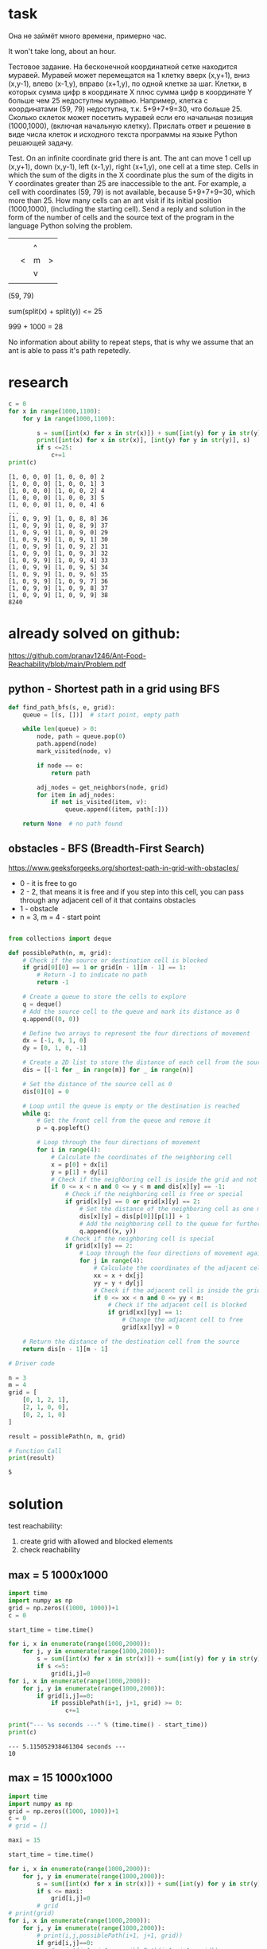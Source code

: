 * task
Она не займёт много времени, примерно час.

It won't take long, about an hour.

Тестовое задание. На бесконечной координатной сетке находится
 муравей. Муравей может перемещатся на 1 клетку вверх (x,y+1), вниз
 (x,y-1), влево (x-1,y), вправо (x+1,y), по одной клетке за
 шаг. Клетки, в которых сумма цифр в координате X плюс сумма цифр в
 координате Y больше чем 25 недоступны муравью. Например, клетка с
 координатами (59, 79) недоступна, т.к. 5+9+7+9=30, что
 больше 25. Сколько cклеток может посетить муравей если его начальная
 позиция (1000,1000), (включая начальную клетку). Прислать ответ и
 решение в виде числа клеток и исходного текста программы на языке
 Python решающей задачу.

 Test. On an infinite coordinate grid there is
 ant. The ant can move 1 cell up (x,y+1), down
 (x,y-1), left (x-1,y), right (x+1,y), one cell at a time
 step. Cells in which the sum of the digits in the X coordinate plus the sum of the digits in
 Y coordinates greater than 25 are inaccessible to the ant. For example, a cell with
 coordinates (59, 79) is not available, because 5+9+7+9=30, which
 more than 25. How many cells can an ant visit if its initial
 position (1000,1000), (including the starting cell). Send a reply and
 solution in the form of the number of cells and the source text of the program in the language
 Python solving the problem.

|   |   |   |   |
|   |   | ^ |   |
|   | < | m | > |
|   |   | v |   |
|   |   |   |   |
(59, 79)

sum(split(x) + split(y)) <= 25

999 + 1000 = 28

No information about ability to repeat steps, that is why we assume
 that an ant is able to pass it's path repetedly.
* research
#+begin_src python :results output :exports both :session s1
c = 0
for x in range(1000,1100):
    for y in range(1000,1100):

        s = sum([int(x) for x in str(x)]) + sum([int(y) for y in str(y)])
        print([int(x) for x in str(x)], [int(y) for y in str(y)], s)
        if s <=25:
            c+=1
print(c)
#+end_src

#+RESULTS:
#+begin_example
[1, 0, 0, 0] [1, 0, 0, 0] 2
[1, 0, 0, 0] [1, 0, 0, 1] 3
[1, 0, 0, 0] [1, 0, 0, 2] 4
[1, 0, 0, 0] [1, 0, 0, 3] 5
[1, 0, 0, 0] [1, 0, 0, 4] 6
...
[1, 0, 9, 9] [1, 0, 8, 8] 36
[1, 0, 9, 9] [1, 0, 8, 9] 37
[1, 0, 9, 9] [1, 0, 9, 0] 29
[1, 0, 9, 9] [1, 0, 9, 1] 30
[1, 0, 9, 9] [1, 0, 9, 2] 31
[1, 0, 9, 9] [1, 0, 9, 3] 32
[1, 0, 9, 9] [1, 0, 9, 4] 33
[1, 0, 9, 9] [1, 0, 9, 5] 34
[1, 0, 9, 9] [1, 0, 9, 6] 35
[1, 0, 9, 9] [1, 0, 9, 7] 36
[1, 0, 9, 9] [1, 0, 9, 8] 37
[1, 0, 9, 9] [1, 0, 9, 9] 38
8240
#+end_example
* already solved on github:
https://github.com/pranav1246/Ant-Food-Reachability/blob/main/Problem.pdf

** python - Shortest path in a grid using BFS

#+begin_src python :results output :exports both :session s1
def find_path_bfs(s, e, grid):
    queue = [(s, [])]  # start point, empty path

    while len(queue) > 0:
        node, path = queue.pop(0)
        path.append(node)
        mark_visited(node, v)

        if node == e:
            return path

        adj_nodes = get_neighbors(node, grid)
        for item in adj_nodes:
            if not is_visited(item, v):
                queue.append((item, path[:]))

    return None  # no path found
#+end_src

** obstacles - BFS (Breadth-First Search)
   https://www.geeksforgeeks.org/shortest-path-in-grid-with-obstacles/

- 0 - it is free to go
- 2 -  2, that means it is free and if you step into this cell, you can pass through any adjacent cell of it that contains obstacles
- 1 - obstacle
- n = 3, m = 4 - start point
#+begin_src python :results output :exports both :session s1

from collections import deque

def possiblePath(n, m, grid):
    # Check if the source or destination cell is blocked
    if grid[0][0] == 1 or grid[n - 1][m - 1] == 1:
        # Return -1 to indicate no path
        return -1

    # Create a queue to store the cells to explore
    q = deque()
    # Add the source cell to the queue and mark its distance as 0
    q.append((0, 0))

    # Define two arrays to represent the four directions of movement
    dx = [-1, 0, 1, 0]
    dy = [0, 1, 0, -1]

    # Create a 2D list to store the distance of each cell from the source
    dis = [[-1 for _ in range(m)] for _ in range(n)]

    # Set the distance of the source cell as 0
    dis[0][0] = 0

    # Loop until the queue is empty or the destination is reached
    while q:
        # Get the front cell from the queue and remove it
        p = q.popleft()

        # Loop through the four directions of movement
        for i in range(4):
            # Calculate the coordinates of the neighboring cell
            x = p[0] + dx[i]
            y = p[1] + dy[i]
            # Check if the neighboring cell is inside the grid and not visited before
            if 0 <= x < n and 0 <= y < m and dis[x][y] == -1:
                # Check if the neighboring cell is free or special
                if grid[x][y] == 0 or grid[x][y] == 2:
                    # Set the distance of the neighboring cell as one more than the current cell
                    dis[x][y] = dis[p[0]][p[1]] + 1
                    # Add the neighboring cell to the queue for further exploration
                    q.append((x, y))
                # Check if the neighboring cell is special
                if grid[x][y] == 2:
                    # Loop through the four directions of movement again
                    for j in range(4):
                        # Calculate the coordinates of the adjacent cell
                        xx = x + dx[j]
                        yy = y + dy[j]
                        # Check if the adjacent cell is inside the grid
                        if 0 <= xx < n and 0 <= yy < m:
                            # Check if the adjacent cell is blocked
                            if grid[xx][yy] == 1:
                                # Change the adjacent cell to free
                                grid[xx][yy] = 0

    # Return the distance of the destination cell from the source
    return dis[n - 1][m - 1]

# Driver code

n = 3
m = 4
grid = [
    [0, 1, 2, 1],
    [2, 1, 0, 0],
    [0, 2, 1, 0]
]

result = possiblePath(n, m, grid)

# Function Call
print(result)

#+end_src

#+RESULTS:
: 5

* solution
test reachability:
1) create grid with allowed and blocked elements
2) check reachability
** max = 5 1000x1000
#+begin_src python :results output :exports both :session s1 :timeout 90560
import time
import numpy as np
grid = np.zeros((1000, 1000))+1
c = 0

start_time = time.time()

for i, x in enumerate(range(1000,2000)):
    for j, y in enumerate(range(1000,2000)):
        s = sum([int(x) for x in str(x)]) + sum([int(y) for y in str(y)])
        if s <=5:
            grid[i,j]=0
for i, x in enumerate(range(1000,2000)):
    for j, y in enumerate(range(1000,2000)):
        if grid[i,j]==0:
            if possiblePath(i+1, j+1, grid) >= 0:
                c+=1

print("--- %s seconds ---" % (time.time() - start_time))
print(c)
#+end_src

#+RESULTS:
: --- 5.115052938461304 seconds ---
: 10
** max = 15 1000x1000
#+begin_src python :results output :exports both :session s1 :timeout 90560
import time
import numpy as np
grid = np.zeros((1000, 1000))+1
c = 0
# grid = []

maxi = 15

start_time = time.time()

for i, x in enumerate(range(1000,2000)):
    for j, y in enumerate(range(1000,2000)):
        s = sum([int(x) for x in str(x)]) + sum([int(y) for y in str(y)])
        if s <= maxi:
            grid[i,j]=0
        # grid
# print(grid)
for i, x in enumerate(range(1000,2000)):
    for j, y in enumerate(range(1000,2000)):
        # print(i,j,possiblePath(i+1, j+1, grid))
        if grid[i,j]==0:
            # print(i+1, j+1, possiblePath(i+1, j+1, grid))
            if possiblePath(i+1, j+1, grid) >= 0:
                c+=1
#         s = sum([int(x) for x in str(x)]) + sum([int(y) for y in str(y)])
#         print([int(x) for x in str(x)], [int(y) for y in str(y)], s)
#         if s <=25:
#             c+=1
print("--- %s seconds ---" % (time.time() - start_time))
print(c)
#+end_src

#+RESULTS:
: --- 110.37837839126587 seconds ---
: 1260
** max = 20 1000x1000
#+begin_src python :results output :exports both :session s1 :timeout 90560
import time
import numpy as np
grid = np.zeros((1000, 1000))+1
c = 0

maxi = 20

start_time = time.time()

for i, x in enumerate(range(1000,2000)):
    for j, y in enumerate(range(1000,2000)):
        s = sum([int(x) for x in str(x)]) + sum([int(y) for y in str(y)])
        if s <= maxi:
            grid[i,j]=0
        # grid
for i, x in enumerate(range(1000,2000)):
    for j, y in enumerate(range(1000,2000)):
        if grid[i,j]==0:
            # print(i+1, j+1, possiblePath(i+1, j+1, grid))
            if possiblePath(i+1, j+1, grid) >= 0:
                c+=1

print("--- %s seconds ---" % (time.time() - start_time))
print(c)
#+end_src

#+RESULTS:
: --- 2847.934205055237 seconds ---
: 12175
** time approximation
#+begin_src python :results file graphics :exports both :file ./autoimgs/time_appr.png :session s1
from pandas import read_csv
from matplotlib import pyplot
import matplotlib.pyplot as plt
from sklearn.preprocessing import PolynomialFeatures
import numpy as np
from sklearn.linear_model import Ridge


poly = PolynomialFeatures(degree=4, include_bias=False)
ridge = Ridge(alpha=0.006)

x = [5,15,20]
y = [5/60,110/60, 2847/60] # time
x_appr = np.linspace(5.0, 25.0, num=10)

x_poly = poly.fit_transform(np.array(x).reshape(-1,1))
ridge.fit(x_poly, y)
pyplot.scatter(x, y)
y = ridge.predict(x_poly)


x_poly = poly.fit_transform(np.array(x_appr).reshape(-1,1))
y = ridge.predict(x_poly)
pyplot.plot(x_appr, y)
pyplot.scatter([25], y[-1])
pyplot.ylabel("time in minutes")
pyplot.title("approximation of time for 25 max: "+ str(round(y[-1], 2)))
plt.savefig('./autoimgs/time_appr.png')
plt.close()
#+end_src

#+RESULTS:
[[file:./autoimgs/time_appr.png]]

** result approximation

#+begin_src python :results file graphics :exports both :file ./autoimgs/result_appr.png :session s1
from pandas import read_csv
from matplotlib import pyplot
import matplotlib.pyplot as plt
from sklearn.preprocessing import PolynomialFeatures
import numpy as np
from sklearn.linear_model import Ridge


poly = PolynomialFeatures(degree=4, include_bias=False)
ridge = Ridge(alpha=0.006)

x = [5,15,20]
y = [10,1260, 12175] # result
x_appr = np.linspace(5.0, 25.0, num=10)

x_poly = poly.fit_transform(np.array(x).reshape(-1,1))
ridge.fit(x_poly, y)
pyplot.scatter(x, y)
y = ridge.predict(x_poly)


x_poly = poly.fit_transform(np.array(x_appr).reshape(-1,1))
y = ridge.predict(x_poly)
pyplot.plot(x_appr, y)
pyplot.scatter([25], y[-1])

pyplot.ylabel("time in minutes")
pyplot.title("approximation of result for 25 max: "+ str(round(y[-1], 2)))
plt.savefig('./autoimgs/result_appr.png')
plt.close()
#+end_src

#+RESULTS:
[[file:./autoimgs/result_appr.png]]

* conclusion
We solved task for mas sum of numbers of 20, the answer is 12175. It
 tooks 47 minutes to calcuate, while the task was for 1 hour as was
 said.

We took BFS (Breadth-First Search) for check of reachability for cell by ant.

We used pandas, numpy, sklearn and matplotlib.

1 CPU with 2000 MHZ was used.

For 25 max sum if will take approxamately 180 minutes or 3 hours.

For 25 max the *result* count of grid cell approxamately 42166.

Final answer is 42166.

Мы решили задачу для суммы чисел 20, ответ 12175. Это
 на расчет ушло 47 минут, при этом задача была на 1 час как и было
 сказал.

Мы использовали BFS (Breadth-First Search) для проверки достижимости ячейки муравьем.

Мы использовали pandas, numpy, sklearn и matplotlib.

Был использован 1 процессор с частотой 2000 МГц.

Для максимальной суммы 25 это займет примерно 180 минут или 3 часа.

Для 25 максимум *результат* количество ячеек сетки составляет примерно 42166.

Окончательный ответ: 42166.
